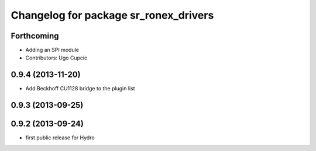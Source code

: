 ^^^^^^^^^^^^^^^^^^^^^^^^^^^^^^^^^^^^^^
Changelog for package sr_ronex_drivers
^^^^^^^^^^^^^^^^^^^^^^^^^^^^^^^^^^^^^^

Forthcoming
-----------
* Adding an SPI module
* Contributors: Ugo Cupcic

0.9.4 (2013-11-20)
------------------
* Add Beckhoff CU1128 bridge to the plugin list

0.9.3 (2013-09-25)
------------------

0.9.2 (2013-09-24)
------------------
* first public release for Hydro
